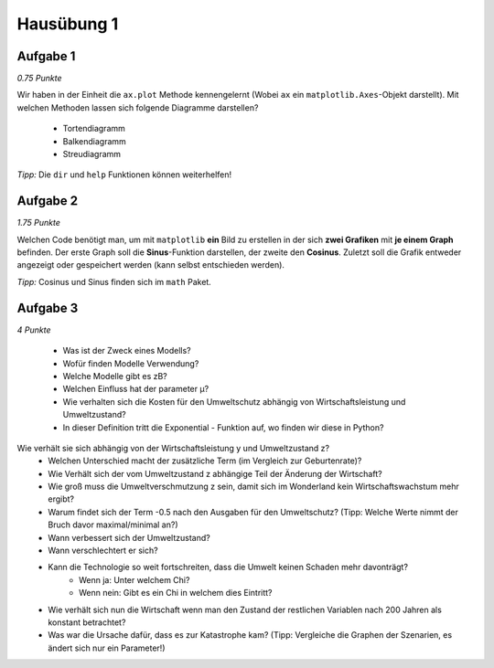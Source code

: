 Hausübung 1
===========

Aufgabe 1
---------

*0.75 Punkte*

Wir haben in der Einheit die ``ax.plot`` Methode kennengelernt (Wobei ``ax`` ein ``matplotlib.Axes``-Objekt darstellt). Mit welchen Methoden lassen sich folgende Diagramme darstellen?

 - Tortendiagramm
 - Balkendiagramm
 - Streudiagramm

*Tipp:* Die ``dir`` und ``help`` Funktionen können weiterhelfen!

Aufgabe 2
---------

*1.75 Punkte*

Welchen Code benötigt man, um mit ``matplotlib`` **ein** Bild zu erstellen in der sich **zwei Grafiken** mit **je einem Graph** befinden. Der erste Graph soll die **Sinus**-Funktion darstellen, der zweite den **Cosinus**.
Zuletzt soll die Grafik entweder angezeigt oder gespeichert werden (kann selbst entschieden werden).

*Tipp:* Cosinus und Sinus finden sich im ``math`` Paket.

Aufgabe 3
---------

*4 Punkte*

 - Was ist der Zweck eines Modells?
 - Wofür finden Modelle Verwendung?
 - Welche Modelle gibt es zB?
 - Welchen Einfluss hat der parameter µ?
 - Wie verhalten sich die Kosten für den Umweltschutz abhängig von Wirtschaftsleistung und Umweltzustand?
 - In dieser Definition tritt die Exponential - Funktion auf, wo finden wir diese in Python?
Wie verhält sie sich abhängig von der Wirtschaftsleistung y und Umweltzustand z?
 - Welchen Unterschied macht der zusätzliche Term (im Vergleich zur Geburtenrate)?
 - Wie Verhält sich der vom Umweltzustand z abhängige Teil der Änderung der Wirtschaft?
 - Wie groß muss die Umweltverschmutzung z sein, damit sich im Wonderland kein Wirtschaftswachstum mehr ergibt?
 - Warum findet sich der Term -0.5 nach den Ausgaben für den Umweltschutz? (Tipp: Welche Werte nimmt der Bruch davor maximal/minimal an?)
 - Wann verbessert sich der Umweltzustand?
 - Wann verschlechtert er sich?
 - Kann die Technologie so weit fortschreiten, dass die Umwelt keinen Schaden mehr davonträgt?
        - Wenn ja: Unter welchem Chi?
        - Wenn nein: Gibt es ein Chi in welchem dies Eintritt?
 - Wie verhält sich nun die Wirtschaft wenn man den Zustand der restlichen Variablen nach 200 Jahren als konstant betrachtet?
 - Was war die Ursache dafür, dass es zur Katastrophe kam? (Tipp: Vergleiche die Graphen der Szenarien, es ändert sich nur ein Parameter!)

